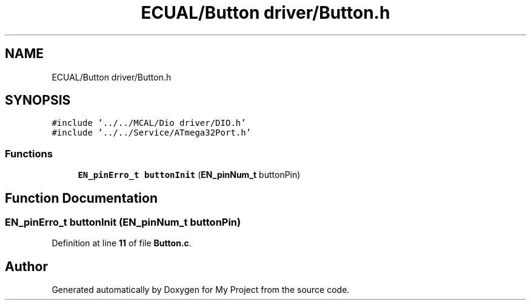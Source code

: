 .TH "ECUAL/Button driver/Button.h" 3 "Fri Aug 12 2022" "My Project" \" -*- nroff -*-
.ad l
.nh
.SH NAME
ECUAL/Button driver/Button.h
.SH SYNOPSIS
.br
.PP
\fC#include '\&.\&./\&.\&./MCAL/Dio driver/DIO\&.h'\fP
.br
\fC#include '\&.\&./\&.\&./Service/ATmega32Port\&.h'\fP
.br

.SS "Functions"

.in +1c
.ti -1c
.RI "\fBEN_pinErro_t\fP \fBbuttonInit\fP (\fBEN_pinNum_t\fP buttonPin)"
.br
.in -1c
.SH "Function Documentation"
.PP 
.SS "\fBEN_pinErro_t\fP buttonInit (\fBEN_pinNum_t\fP buttonPin)"

.PP
Definition at line \fB11\fP of file \fBButton\&.c\fP\&.
.SH "Author"
.PP 
Generated automatically by Doxygen for My Project from the source code\&.
